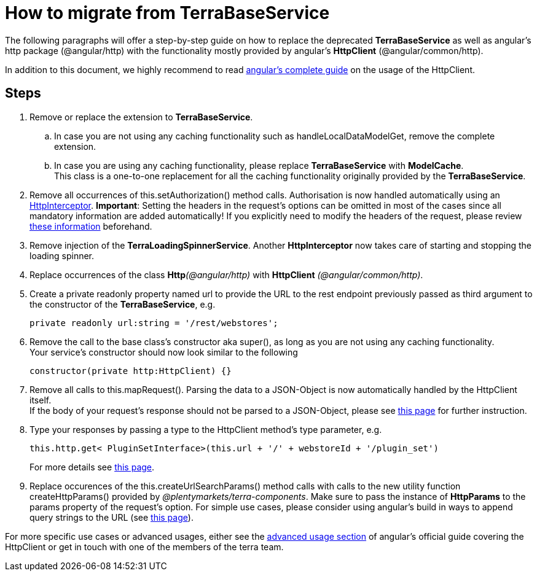 = How to migrate from TerraBaseService

The following paragraphs will offer a step-by-step guide on how to replace the deprecated *TerraBaseService* as well as angular's http package (@angular/http) with the functionality mostly provided by angular’s *HttpClient* (@angular/common/http).

In addition to this document, we highly recommend to read https://angular.io/guide/http[angular's complete guide] on the usage of the HttpClient.

== Steps

. Remove or replace the extension to *TerraBaseService*.
.. In case you are not using any caching functionality such as handleLocalDataModelGet, remove the complete extension.
.. In case you are using any caching functionality, please replace *TerraBaseService* with *ModelCache*. +
This class is a one-to-one replacement for all the caching functionality originally provided by the *TerraBaseService*.
. Remove all occurrences of this.setAuthorization() method calls. Authorisation is now handled automatically using an https://angular.io/api/common/http/HttpInterceptorHttpInterceptor[HttpInterceptor].
*Important*: Setting the headers in the request’s options can be omitted in most of the cases since all mandatory information are added automatically! If you explicitly need to modify the headers of the request, please review link:https://angular.io/guide/http#http-headers[these information] beforehand.
. Remove injection of the *TerraLoadingSpinnerService*. Another *HttpInterceptor* now takes care of starting and stopping the loading spinner.
. Replace occurrences of the class **Http**__(@angular/http)__ with *HttpClient* _(@angular/common/http)_.
. Create a [.underline]#private readonly# property named url to provide the URL to the rest endpoint previously passed as third argument to the constructor of the *TerraBaseService*, e.g.
+
[source,typescript]
----
private readonly url:string = '/rest/webstores';
----
. Remove the call to the base class’s constructor aka super(), as long as you are not using any caching functionality. +
Your service’s constructor should now look similar to the following
+
[source,typescript]
----
constructor(private http:HttpClient) {}
----
. Remove all calls to this.mapRequest(). Parsing the data to a JSON-Object is now automatically handled by the HttpClient itself. +
If the body of your request’s response should not be parsed to a JSON-Object, please see link:https://angular.io/guide/http#requesting-non-json-data[this page] for further instruction.
. Type your responses by passing a type to the HttpClient method's type parameter, e.g.
+
[source,typescript]
----
this.http.get< PluginSetInterface>(this.url + '/' + webstoreId + '/plugin_set')
----
+
For more details see link:https://angular.io/guide/http#requesting-a-typed-response[this page].
. Replace occurences of the this.createUrlSearchParams() method calls with calls to the new utility function createHttpParams() provided by _@plentymarkets/terra-components_. Make sure to pass the instance of *HttpParams* to the params property of the request’s option. For simple use cases, please consider using angular’s build in ways to append query strings to the URL (see link:https://angular.io/guide/http#url-query-strings[this page]).

For more specific use cases or advanced usages, either see the link:https://angular.io/guide/http#advanced-usage[advanced usage section] of angular’s official guide covering the HttpClient or get in touch with one of the members of the terra team.